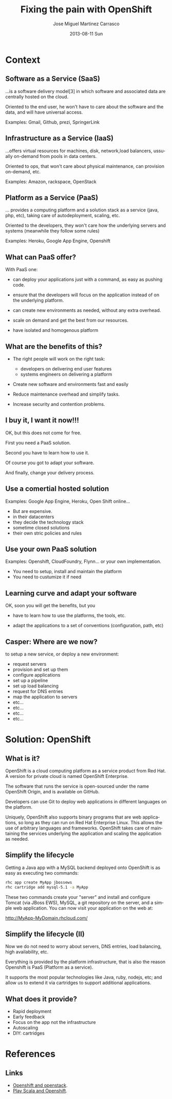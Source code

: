 #+TITLE:     Fixing the pain with OpenShift
#+AUTHOR:    Jose Miguel Martinez Carrasco
#+EMAIL:     jose.miguel@springer.com
#+INSTITUTE: Springer - London
#+DATE:      2013-08-11 Sun
#+DESCRIPTION:
#+KEYWORDS: openshift, PaaS, Agile
#+LANGUAGE:  en
#+OPTIONS:   H:3 num:t toc:t \n:nil @:t ::t |:t ^:t -:t f:t *:t <:t
#+OPTIONS:   TeX:t LaTeX:t skip:nil d:nil todo:t pri:nil tags:not-in-toc
#+INFOJS_OPT: view:nil toc:nil ltoc:t mouse:underline buttons:0 path:http://orgmode.org/org-info.js
#+EXPORT_SELECT_TAGS: export
#+EXPORT_EXCLUDE_TAGS: noexport
#+LINK_UP:   
#+LINK_HOME: 
#+XSLT:
#+startup: beamer
#+LaTeX_CLASS: beamer
#+LaTeX_CLASS_OPTIONS: [bigger]
#+BEAMER_FRAME_LEVEL: 2
#+COLUMNS: %40ITEM %10BEAMER_env(Env) %9BEAMER_envargs(Env Args) %4BEAMER_col(Col) %10BEAMER_extra(Extra)
#+latex_header: \mode<beamer>{\usetheme{Pittsburgh}\setbeamercolor{postit}{fg=black,bg=white!80!black}\usecolortheme{fly}}

* Context




** Software as a Service (SaaS)

...is a software delivery model[3] in which software and associated data are centrally hosted on the cloud. 

Oriented to the end user, he won't have to care about the software and the data, and will have universal access.

Examples: Gmail, Github, prezi, SpringerLink




** Infrastructure as a Service (IaaS)

...offers virtual resources for machines, disk, network,load balancers, ussually on-demand from pools in data centers.

Oriented to ops, that won't care about physical maintenance, can provision on-demand, etc.

Examples: Amazon, rackspace, OpenStack



** Platform as a Service (PaaS)

... provides a computing platform and a solution stack as a service (java, php, etc), taking care of autodeployment, scaling, etc.

Oriented to the developers, they won't care how the underlying servers and systems (meanwhile they follow some rules)

Examples: Heroku, Google App Engine, Openshift


** What can PaaS offer?

With PaaS one:

- can deploy your applications just with a command, as easy as pushing code.

- ensure that the developers will focus on the application instead of on the underlying platform.

- can create new environments as needed, without any extra overhead.

- scale on demand and get the best from our resources.

- have isolated and homogenous platform


** What are the benefits of this? 

- The right people will work on the right task:
  + developers on delivering end user features
  + systems engineers on delivering a platform

- Create new software and environments fast and easily

- Reduce maintenance overhead and simplify tasks.

- Increase security and contention problems.


** I buy it, I want it now!!!

OK, but this does not come for free.

First you need a PaaS solution. 

Second you have to learn how to use it.

Of course you got to adapt your software.

And finally, change your delivery process.


** Use a comertial hosted solution

Examples: Google App Engine, Heroku, Open Shift online... 

- But are expensive.
- in their datacenters 
- they decide the technology stack
- sometime closed solutions
- their own stric policies and rules


** Use your own PaaS solution

Examples: Openshift, CloudFoundry, Flynn... or your own implementation.

- You need to setup, install and maintain the platform
- You need to custumize it if need

** Learning curve and adapt your software

OK, soon you will get the benefits, but you 

- have to learn how to use the platforms, the tools, etc.

- adapt the applications to a set of conventions (configuration, path, etc)



** Casper: Where are we now?

to setup a new service, or deploy a new environment: 

- request servers
- provision and set up them
- configure applications
- set up a pipeline 
- set up load balancing
- request for DNS entries
- map the application  to servers
- etc...
- etc...
- etc...
- etc...



* Solution: OpenShift
** What is it?

OpenShift is a cloud computing platform as a service product from Red Hat. A version for private cloud is named OpenShift Enterprise.

The software that runs the service is open-sourced under the name
OpenShift Origin, and is available on GitHub. 

Developers can use Git to deploy web applications in different languages on the platform.

Uniquely, OpenShift also supports binary programs that are web
applications, so long as they can run on Red Hat Enterprise Linux. 
This allows the use of arbitrary languages and frameworks. OpenShift takes care of maintaining the services underlying the application and scaling the application as needed.

** Simplify the lifecycle

Getting a Java app with a MySQL backend deployed onto OpenShift is as
easy as executing two commands:

#+begin_src bash
rhc app create MyApp jbossews
rhc cartridge add mysql-5.1 -a MyApp
#+end_src

These two commands create your "server" and install and configure Tomcat (via JBoss EWS), MySQL, a git repository on the server, and a simple web application. You can now visit your application on the web at:

http://MyApp-MyDomain.rhcloud.com/

** Simplify the lifecycle (II)

Now we do not need to worry about servers, DNS entries, load
balancing, high availability, etc.

Everything is provided by the platform infrastructure, that is also
the reason Openshift is PaaS (Platform as a service).

It supports the most popular technologies like Java, ruby, nodejs,
etc; and allow us to extend it via cartridges to support additional applications.

** What does it provide?
 
- Rapid deployment
- Early feedback
- Focus on the app not the infrastructure
- Autoscaling
- DIY: cartridges


* References
** Links

- [[http://www.slideshare.net/fallenpegasus/openshift-openstack-fedora-awesome][Openshift and openstack]].
- [[ttp://www.slideshare.net/jdewinne/cloud-development-using-play-scala-and-openshift][Play Scala and Openshift]].
